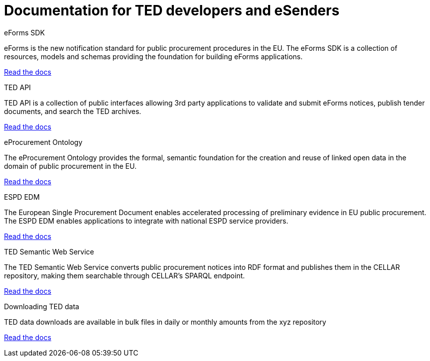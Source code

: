 = Documentation for TED developers and eSenders

[.tile-container]
--

[.tile]
.eForms SDK
****
eForms is the new notification standard for public procurement procedures in the EU. The eForms SDK is a collection of resources, models and schemas providing the foundation for building eForms applications.

<<eforms:ROOT:index.adoc#, Read the docs>>
****

[.tile]
.TED API
****
TED API is a collection of public interfaces allowing 3rd party applications to validate and submit eForms notices, publish tender documents, and search the TED archives.

<<api:ROOT:index.adoc#, Read the docs>>
****

[.tile]
.eProcurement Ontology
****
The eProcurement Ontology provides the formal, semantic foundation for the creation and reuse of linked open data in the domain of public procurement in the EU.

<<EPO:ROOT:index.adoc#, Read the docs>>
****
[.tile]
.ESPD EDM
****
The European Single Procurement Document enables accelerated processing of preliminary evidence in EU public procurement. The ESPD EDM enables applications to integrate with national ESPD service providers.

[.button]
<<espd-home:ROOT:index.adoc#, Read the docs>>
****
[.tile]
.TED Semantic Web Service
****
The TED Semantic Web Service converts public procurement notices into RDF format and publishes them in the CELLAR repository, making them searchable through CELLAR’s SPARQL endpoint.

<<SWS:ROOT:index.adoc#, Read the docs>>
****
[.tile]
.Downloading TED data
****
TED data downloads are available in bulk files in daily or monthly amounts from the xyz repository

<<Bulk-Downloads:ROOT:index.adoc#, Read the docs>>
****
--
